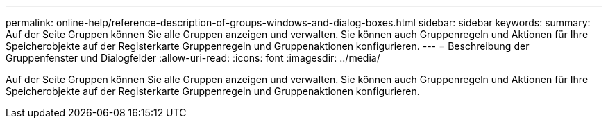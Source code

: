 ---
permalink: online-help/reference-description-of-groups-windows-and-dialog-boxes.html 
sidebar: sidebar 
keywords:  
summary: Auf der Seite Gruppen können Sie alle Gruppen anzeigen und verwalten. Sie können auch Gruppenregeln und Aktionen für Ihre Speicherobjekte auf der Registerkarte Gruppenregeln und Gruppenaktionen konfigurieren. 
---
= Beschreibung der Gruppenfenster und Dialogfelder
:allow-uri-read: 
:icons: font
:imagesdir: ../media/


[role="lead"]
Auf der Seite Gruppen können Sie alle Gruppen anzeigen und verwalten. Sie können auch Gruppenregeln und Aktionen für Ihre Speicherobjekte auf der Registerkarte Gruppenregeln und Gruppenaktionen konfigurieren.
